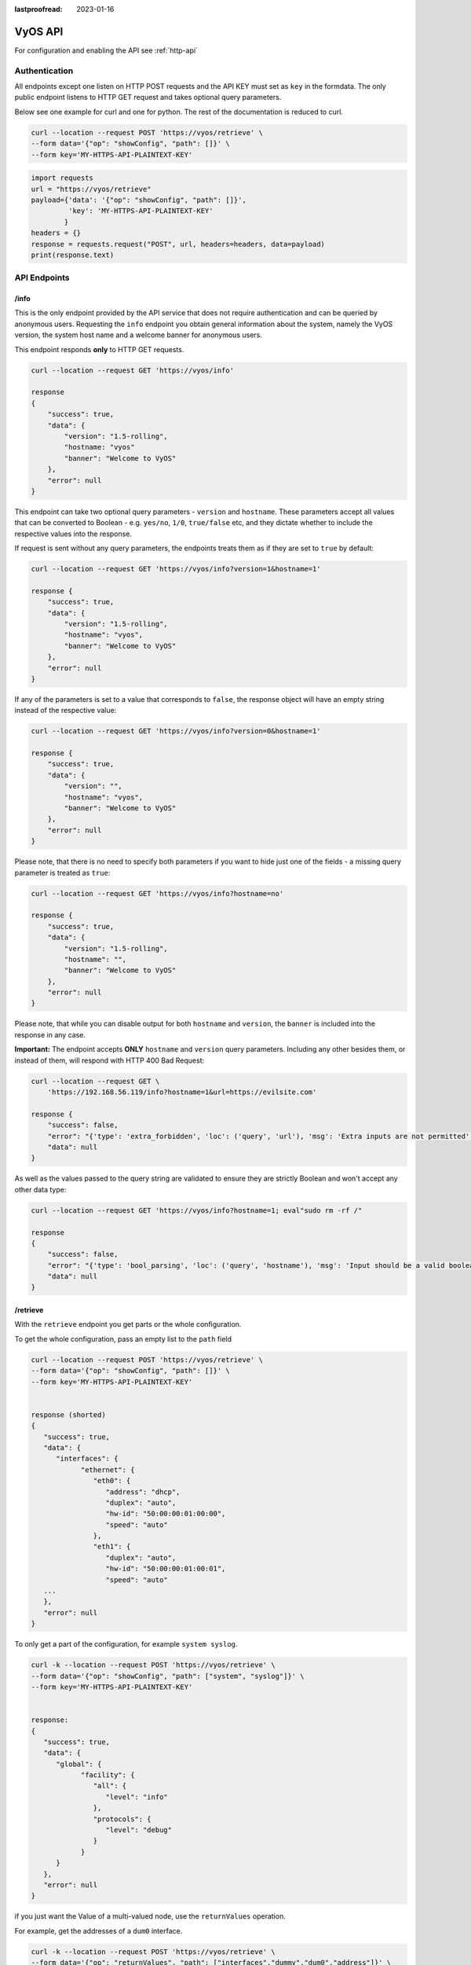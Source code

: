 :lastproofread: 2023-01-16

.. _vyosapi:

########
VyOS API
########

For configuration and enabling the API see :ref:`http-api`

**************
Authentication
**************

All endpoints except one listen on HTTP POST requests and the API KEY must set
as ``key`` in the formdata. The only public endpoint listens to HTTP GET request
and takes optional query parameters.

Below see one example for curl and one for python.
The rest of the documentation is reduced to curl.

.. code-block:: none

   curl --location --request POST 'https://vyos/retrieve' \
   --form data='{"op": "showConfig", "path": []}' \
   --form key='MY-HTTPS-API-PLAINTEXT-KEY'

.. code-block:: python

   import requests
   url = "https://vyos/retrieve"
   payload={'data': '{"op": "showConfig", "path": []}',
            'key': 'MY-HTTPS-API-PLAINTEXT-KEY'
           }
   headers = {}
   response = requests.request("POST", url, headers=headers, data=payload)
   print(response.text)


*************
API Endpoints
*************
/info
=========

This is the only endpoint provided by the API service that does not require
authentication and can be queried by anonymous users. Requesting the ``info``
endpoint you obtain general information about the system, namely the VyOS
version, the system host name and a welcome banner for anonymous users.

This endpoint responds **only** to HTTP GET requests.

.. code-block:: none

    curl --location --request GET 'https://vyos/info'

    response
    {
        "success": true,
        "data": {
            "version": "1.5-rolling",
            "hostname: "vyos"
            "banner": "Welcome to VyOS"
        },
        "error": null
    }

This endpoint can take two optional query parameters - ``version`` and
``hostname``. These parameters accept all values that can be converted to
Boolean - e.g. ``yes/no``, ``1/0``, ``true/false`` etc, and they dictate whether
to include the respective values into the response.

If request is sent without any query parameters, the endpoints treats them as
if they are set to ``true`` by default:

.. code-block:: none

    curl --location --request GET 'https://vyos/info?version=1&hostname=1'

    response {
        "success": true,
        "data": {
            "version": "1.5-rolling",
            "hostname": "vyos",
            "banner": "Welcome to VyOS"
        },
        "error": null
    }

If any of the parameters is set to a value that corresponds to ``false``, the
response object will have an empty string instead of the respective value:

.. code-block:: none

    curl --location --request GET 'https://vyos/info?version=0&hostname=1'

    response {
        "success": true,
        "data": {
            "version": "",
            "hostname": "vyos",
            "banner": "Welcome to VyOS"
        },
        "error": null
    }

Please note, that there is no need to specify both parameters if you want to
hide just one of the fields - a missing query parameter is treated as ``true``:

.. code-block:: none

    curl --location --request GET 'https://vyos/info?hostname=no'

    response {
        "success": true,
        "data": {
            "version": "1.5-rolling",
            "hostname": "",
            "banner": "Welcome to VyOS"
        },
        "error": null
    }

Please note, that while you can disable output for both ``hostname`` and
``version``, the ``banner`` is included into the response in any case.

**Important:** The endpoint accepts **ONLY** ``hostname`` and ``version`` query
parameters. Including any other besides them, or instead of them, will respond
with HTTP 400 Bad Request:

.. code-block:: none

    curl --location --request GET \
        'https://192.168.56.119/info?hostname=1&url=https://evilsite.com'

    response {
        "success": false,
        "error": "{'type': 'extra_forbidden', 'loc': ('query', 'url'), 'msg': 'Extra inputs are not permitted', 'input': 'https://evilsite.com'}",
        "data": null
    }

As well as the values passed to the query string are validated to ensure they
are strictly Boolean and won't accept any other data type:

.. code-block:: none

    curl --location --request GET 'https://vyos/info?hostname=1; eval"sudo rm -rf /"

    response
    {
        "success": false,
        "error": "{'type': 'bool_parsing', 'loc': ('query', 'hostname'), 'msg': 'Input should be a valid boolean, unable to interpret input', 'input': '1; eval \"sudo rm -rf /\"'}",
        "data": null
    }

/retrieve
=========

With the ``retrieve`` endpoint you get parts or the whole configuration.

To get the whole configuration, pass an empty list to the ``path`` field 

.. code-block:: none

   curl --location --request POST 'https://vyos/retrieve' \
   --form data='{"op": "showConfig", "path": []}' \
   --form key='MY-HTTPS-API-PLAINTEXT-KEY'


   response (shorted)
   {
      "success": true,
      "data": {
         "interfaces": {
               "ethernet": {
                  "eth0": {
                     "address": "dhcp",
                     "duplex": "auto",
                     "hw-id": "50:00:00:01:00:00",
                     "speed": "auto"
                  },
                  "eth1": {
                     "duplex": "auto",
                     "hw-id": "50:00:00:01:00:01",
                     "speed": "auto"
      ...
      },
      "error": null
   }


To only get a part of the configuration, for example ``system syslog``.

.. code-block:: none

   curl -k --location --request POST 'https://vyos/retrieve' \
   --form data='{"op": "showConfig", "path": ["system", "syslog"]}' \
   --form key='MY-HTTPS-API-PLAINTEXT-KEY'


   response:
   {
      "success": true,
      "data": {
         "global": {
               "facility": {
                  "all": {
                     "level": "info"
                  },
                  "protocols": {
                     "level": "debug"
                  }
               }
         }
      },
      "error": null
   }

if you just want the Value of a multi-valued node, use the ``returnValues``
operation.

For example, get the addresses of a ``dum0`` interface.

.. code-block:: none

   curl -k --location --request POST 'https://vyos/retrieve' \
   --form data='{"op": "returnValues", "path": ["interfaces","dummy","dum0","address"]}' \
   --form key='MY-HTTPS-API-PLAINTEXT-KEY'

   respone:
   {
      "success": true,
      "data": [
         "10.10.10.10/24",
         "10.10.10.11/24",
         "10.10.10.12/24"
      ],
      "error": null
   }

To check existence of a configuration path, use the ``exists`` operation.

For example, check an existing path:

.. code-block:: none

   curl -k --location --request POST 'https://vyos/retrieve' \
   --form data='{"op": "exists", "path": ["service","https","api"]}' \
   --form key='MY-HTTPS-API-PLAINTEXT-KEY'

   response:
   {
      "success": true,
      "data": true,
      "error": null
   }

versus a non-existent path:

.. code-block:: none

   curl -k --location --request POST 'https://vyos/retrieve' \
   --form data='{"op": "exists", "path": ["service","non","existent","path"]}' \
   --form key='MY-HTTPS-API-PLAINTEXT-KEY'

   response:
   {
      "success": true,
      "data": false,
      "error": null
   }

/reset
======

The ``reset`` endpoint run a ``reset`` command.

.. code-block:: none

   curl --location --request POST 'https://vyos/reset' \
   --form data='{"op": "reset", "path": ["ip", "bgp", "192.0.2.11"]}' \
   --form key='MY-HTTPS-API-PLAINTEXT-KEY'

   respone:
   {
     "success": true,
     "data": "",
     "error": null
   }

/reboot
=======

To initiate a reboot use the ``reboot`` endpoint.

.. code-block:: none

   curl --location --request POST 'https://vyos/reboot' \
   --form data='{"op": "reboot", "path": ["now"]}' \
   --form key='MY-HTTPS-API-PLAINTEXT-KEY'

   respone:
   {
     "success": true,
     "data": "",
     "error": null
   }

/poweroff
=========

To power off the system use the ``poweroff`` endpoint.

.. code-block:: none

   curl --location --request POST 'https://vyos/poweroff' \
   --form data='{"op": "poweroff", "path": ["now"]}' \
   --form key='MY-HTTPS-API-PLAINTEXT-KEY'

   respone:
   {
     "success": true,
     "data": "",
     "error": null
   }


/image
======

To add or delete an image, use the ``/image`` endpoint.

add an image

.. code-block:: none

   curl -k --location --request POST 'https://vyos/image' \
   --form data='{"op": "add", "url": "https://downloads.vyos.io/rolling/current/amd64/vyos-rolling-latest.iso"}' \
   --form key='MY-HTTPS-API-PLAINTEXT-KEY'

   respone (shorted):
   {
      "success": true,
      "data": "Trying to fetch ISO file from https://downloads.vyos.io/rolling-latest.iso\n
               ...
               Setting up grub configuration...\nDone.\n",
      "error": null
   }

delete an image, for example ``1.3-rolling-202006070117``

.. code-block:: none

   curl -k --location --request POST 'https://vyos/image' \
   --form data='{"op": "delete", "name": "1.3-rolling-202006070117"}' \
   --form key='MY-HTTPS-API-PLAINTEXT-KEY'

   response:
   {
      "success": true,
      "data": "Deleting the \"1.3-rolling-202006070117\" image...\nDone\n",
      "error": null
   }


/show
=====

The ``/show`` endpoint is to show everything in the operational mode.

For example, show which images are installed.

.. code-block:: none

   curl -k --location --request POST 'https://vyos/show' \
   --form data='{"op": "show", "path": ["system", "image"]}' \
   --form key='MY-HTTPS-API-PLAINTEXT-KEY'

   response:
   {
      "success": true,
      "data": "The system currently has the following image(s) installed:\n\n
                1: 1.4-rolling-202102280559 (default boot)\n
                2: 1.4-rolling-202102230218\n
                3: 1.3-beta-202102210443\n\n",
      "error": null
   }


/generate
=========

The ``generate`` endpoint run a ``generate`` command.

.. code-block:: none

   curl -k --location --request POST 'https://vyos/generate' \
   --form data='{"op": "generate", "path": ["pki", "wireguard", "key-pair"]}' \
   --form key='MY-HTTPS-API-PLAINTEXT-KEY'

   response:
   {
      "success": true,
      "data": "Private key: CFZR2eyhoVZwk4n3JFPMJx3E145f1EYgDM+ubytXYVY=\n
               Public key: jjtpPT8ycI1Q0bNtrWuxAkO4k88Xwzg5VHV9xGZ58lU=\n\n",
      "error": null
   }


/configure
==========

You can pass a ``set``, ``delete`` or ``comment`` command to the
``/configure`` endpoint.

``set`` a single command

.. code-block:: none

   curl -k --location --request POST 'https://vyos/configure' \
   --form data='{"op": "set", "path": ["interfaces", "dummy", "dum1", "address", "10.11.0.1/32"]}' \
   --form key='MY-HTTPS-API-PLAINTEXT-KEY'

   response:
   {
      "success": true,
      "data": null,
      "error": null
   }


``delete`` a single command

.. code-block:: none

   curl -k --location --request POST 'https://vyos/configure' \
   --form data='{"op": "delete", "path": ["interfaces", "dummy", "dum1", "address", "10.11.0.1/32"]}' \
   --form key='MY-HTTPS-API-PLAINTEXT-KEY'

   response:
   {
      "success": true,
      "data": null,
      "error": null
   }

The API pushes every request to a session and commit it.
But some of VyOS components like DHCP and PPPoE Servers, IPSec, VXLAN, and
other tunnels require full configuration for commit. 
The endpoint will process multiple commands when you pass them as a list to
the ``data`` field.

.. code-block:: none

   curl -k --location --request POST 'https://vyos/configure' \
   --form data='[{"op": "set","path":["interfaces","vxlan","vxlan1","remote","203.0.113.99"]}, {"op": "set","path":["interfaces","vxlan","vxlan1","vni","1"]}]' \
   --form key='MY-HTTPS-API-PLAINTEXT-KEY'

   response:
   {
      "success": true,
      "data": null,
      "error": null
   }


/config-file
============

The endpoint ``/config-file`` is to save or load a configuration.

Save a running configuration to the startup configuration.
When you don't specify the file when saving, it saves to
``/config/config.boot``.

.. code-block:: none

   curl -k --location --request POST 'https://vyos/config-file' \
   --form data='{"op": "save"}' \
   --form key='MY-HTTPS-API-PLAINTEXT-KEY'

   response:
   {
      "success": true,
      "data": "Saving configuration to '/config/config.boot'...\nDone\n",
      "error": null
   }


Save a running configuration to a file.

.. code-block:: none

   curl -k --location --request POST 'https://vyos/config-file' \
   --form data='{"op": "save", "file": "/config/test.config"}' \
   --form key='MY-HTTPS-API-PLAINTEXT-KEY'

   response:
   {
      "success": true,
      "data": "Saving configuration to '/config/test.config'...\nDone\n",
      "error": null
   }


To Load a configuration file.

.. code-block:: none

   curl -k --location --request POST 'https://vyos/config-file' \
   --form data='{"op": "load", "file": "/config/test.config"}' \
   --form key='MY-HTTPS-API-PLAINTEXT-KEY'

   response:
   {
      "success": true,
      "data": null,
      "error": null
   }

To Merge a configuration file.

.. code-block:: none

   curl -k --location --request POST 'https://vyos/config-file' \
   --form data='{"op": "merge", "file": "/config/test.config"}' \
   --form key='MY-HTTPS-API-PLAINTEXT-KEY'

   response:
   {
      "success": true,
      "data": null,
      "error": null
   }

In either of the last two cases, one can pass a string in the body of the
request, for example:

.. code-block:: none

   curl -k --location --request POST 'https://vyos/config-file' \
   --form data='{"op": "merge", "string": "interfaces {\nethernet eth1 {\naddress "192.168.2.137/24"\ndescription "test"\n}\n}\n"}' \
   --form key='MY-HTTPS-API-PLAINTEXT-KEY'

   response:
   {
      "success": true,
      "data": null,
      "error": null
   }

**************
Commit-confirm
**************

For the previous two endpoints discussed, a ``commit`` command is implicit
following a succesful request operation (``set | delete | load | merge``, or
a list of ``set`` and ``delete`` operations).  One can instead request a
``commit-confirm`` command by including the field ``confirm_time`` of type
int > 0. An example follows, in the alternative JSON format, for brevity,
although the standard form-data format is fine:

.. code-block:: none

   curl -k -X POST -d '{"key": "MY-HTTPS-API-PLAINTEXT-KEY", "op": "merge", "string": "interfaces {\nethernet eth1 {\naddress '192.168.137.1/24'\ndescription 'internal'\n}\n}\n", "confirm_time": 1}' https://vyos/config-file

   response:
   {
      "success": true,
      "data": "Initialized commit-confirm; 1 minutes to confirm before reload\n",
      "error": null
   }

The committed changes will be reverted at the timeout unless confirmed.
To confirm and keep the changes:

.. code-block:: none

   curl -k -X POST -d '{"key": "MY-HTTPS-API-PLAINTEXT-KEY", "op": "confirm"}' https://vyos/config-file

   response:
   {
      "success": true,
      "data": "Reload timer stopped\n",
      "error": null
   }

If allowed to revert to the previous configuration, the manner in which
changes are reverted is governed by:

.. code-block:: none

   vyos@vyos# set system config-management commit-confirm action
   Possible completions:
      reload               Reload previous configuration if not confirmed
      reboot               Reboot to saved configuration if not confirmed (default)
